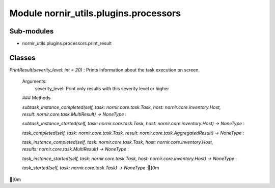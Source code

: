 Module nornir_utils.plugins.processors
======================================

Sub-modules
-----------
* nornir_utils.plugins.processors.print_result

Classes
-------

`PrintResult(severity_level: int = 20)`
:   Prints information about the task execution on screen.
    
    Arguments:
        severity_level: Print only results with this severity level or higher

    ### Methods

    `subtask_instance_completed(self, task: nornir.core.task.Task, host: nornir.core.inventory.Host, result: nornir.core.task.MultiResult) -> NoneType`
    :

    `subtask_instance_started(self, task: nornir.core.task.Task, host: nornir.core.inventory.Host) -> NoneType`
    :

    `task_completed(self, task: nornir.core.task.Task, result: nornir.core.task.AggregatedResult) -> NoneType`
    :

    `task_instance_completed(self, task: nornir.core.task.Task, host: nornir.core.inventory.Host, results: nornir.core.task.MultiResult) -> NoneType`
    :

    `task_instance_started(self, task: nornir.core.task.Task, host: nornir.core.inventory.Host) -> NoneType`
    :

    `task_started(self, task: nornir.core.task.Task) -> NoneType`
    :[0m
[0m